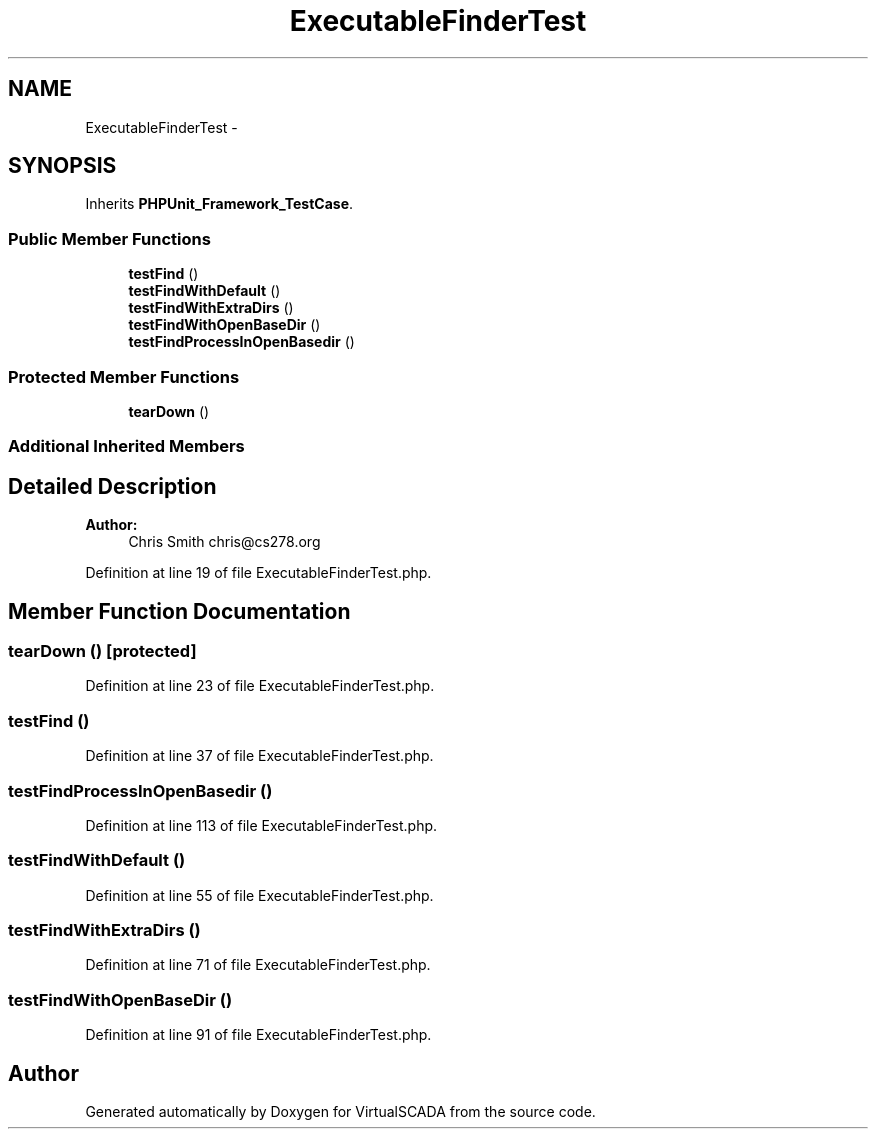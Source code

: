 .TH "ExecutableFinderTest" 3 "Tue Apr 14 2015" "Version 1.0" "VirtualSCADA" \" -*- nroff -*-
.ad l
.nh
.SH NAME
ExecutableFinderTest \- 
.SH SYNOPSIS
.br
.PP
.PP
Inherits \fBPHPUnit_Framework_TestCase\fP\&.
.SS "Public Member Functions"

.in +1c
.ti -1c
.RI "\fBtestFind\fP ()"
.br
.ti -1c
.RI "\fBtestFindWithDefault\fP ()"
.br
.ti -1c
.RI "\fBtestFindWithExtraDirs\fP ()"
.br
.ti -1c
.RI "\fBtestFindWithOpenBaseDir\fP ()"
.br
.ti -1c
.RI "\fBtestFindProcessInOpenBasedir\fP ()"
.br
.in -1c
.SS "Protected Member Functions"

.in +1c
.ti -1c
.RI "\fBtearDown\fP ()"
.br
.in -1c
.SS "Additional Inherited Members"
.SH "Detailed Description"
.PP 

.PP
\fBAuthor:\fP
.RS 4
Chris Smith chris@cs278.org 
.RE
.PP

.PP
Definition at line 19 of file ExecutableFinderTest\&.php\&.
.SH "Member Function Documentation"
.PP 
.SS "tearDown ()\fC [protected]\fP"

.PP
Definition at line 23 of file ExecutableFinderTest\&.php\&.
.SS "testFind ()"

.PP
Definition at line 37 of file ExecutableFinderTest\&.php\&.
.SS "testFindProcessInOpenBasedir ()"

.PP
Definition at line 113 of file ExecutableFinderTest\&.php\&.
.SS "testFindWithDefault ()"

.PP
Definition at line 55 of file ExecutableFinderTest\&.php\&.
.SS "testFindWithExtraDirs ()"

.PP
Definition at line 71 of file ExecutableFinderTest\&.php\&.
.SS "testFindWithOpenBaseDir ()"

.PP
Definition at line 91 of file ExecutableFinderTest\&.php\&.

.SH "Author"
.PP 
Generated automatically by Doxygen for VirtualSCADA from the source code\&.
